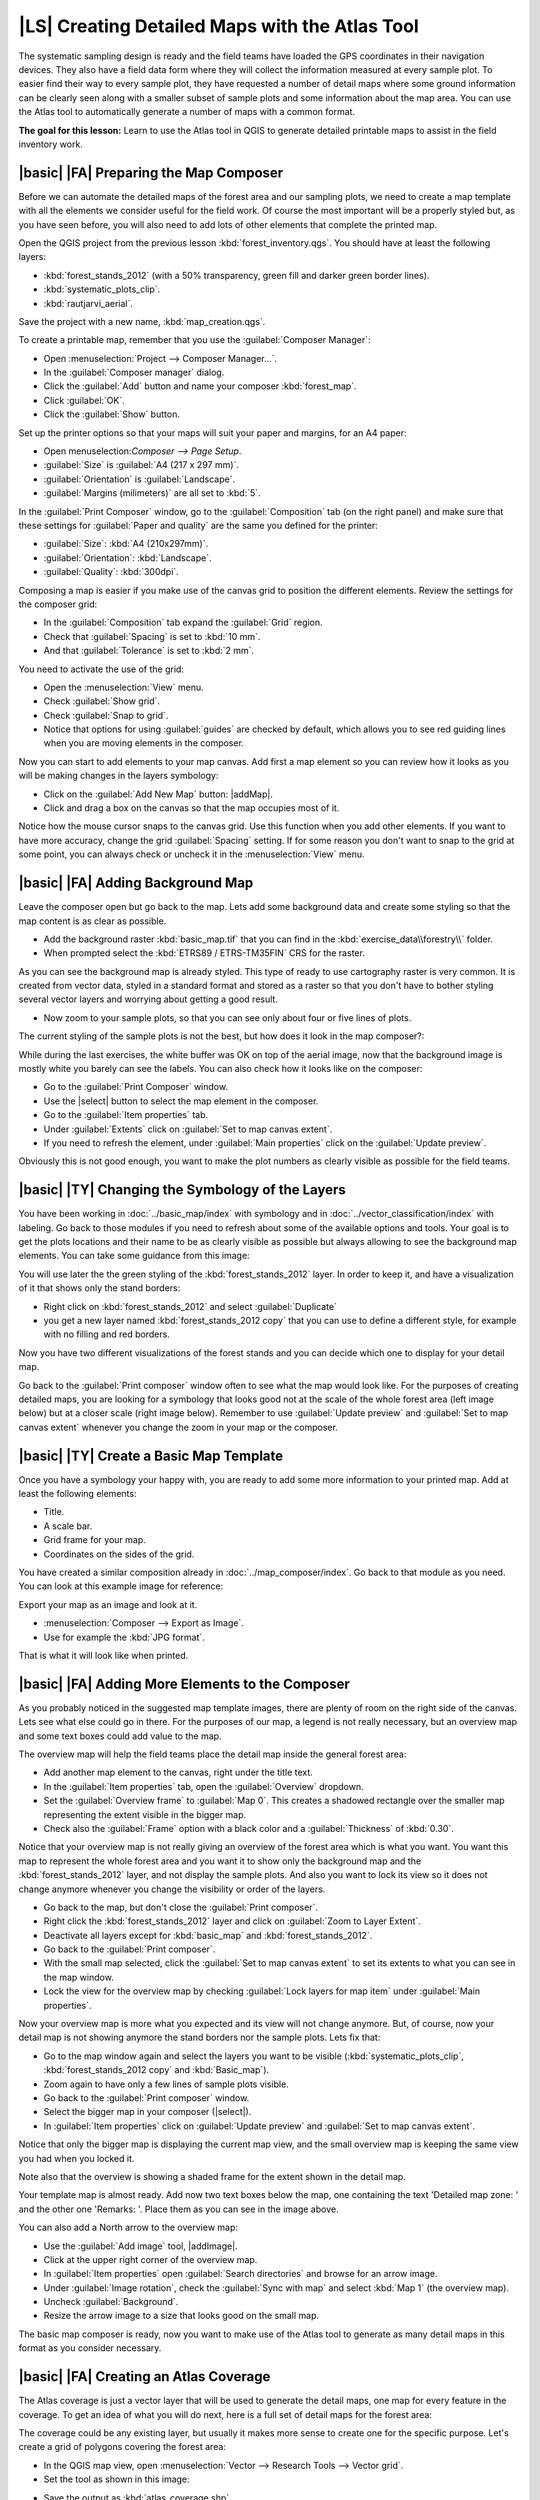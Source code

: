 |LS| Creating Detailed Maps with the Atlas Tool
===============================================================================

The systematic sampling design is ready and the field teams have loaded the GPS coordinates in their navigation devices. They also have a field data form where they will collect the information measured at every sample plot. To easier find their way to every sample plot, they have requested a number of detail maps where some ground information can be clearly seen along with a smaller subset of sample plots and some information about the map area. You can use the Atlas tool to automatically generate a number of maps with a common format.

**The goal for this lesson:** Learn to use the Atlas tool in QGIS to generate detailed printable maps to assist in the field inventory work.

|basic| |FA| Preparing the Map Composer
-------------------------------------------------------------------------------

Before we can automate the detailed maps of the forest area and our sampling plots, we need to create a map template with all the elements we consider useful for the field work. Of course the most important will be a properly styled but, as you have seen before, you will also need to add lots of other elements that complete the printed map.

Open the QGIS project from the previous lesson :kbd:`forest_inventory.qgs`. You should have at least the following layers:

* :kbd:`forest_stands_2012` (with a 50% transparency, green fill and darker green border lines).
* :kbd:`systematic_plots_clip`.
* :kbd:`rautjarvi_aerial`.

Save the project with a new name, :kbd:`map_creation.qgs`.

To create a printable map, remember that you use the :guilabel:`Composer Manager`:

* Open :menuselection:`Project --> Composer Manager...`.
* In the :guilabel:`Composer manager` dialog.
* Click the :guilabel:`Add` button and name your composer :kbd:`forest_map`.
* Click :guilabel:`OK`.
* Click the :guilabel:`Show` button.

Set up the printer options so that your maps will suit your paper and margins, for an A4 paper:

* Open menuselection:`Composer --> Page Setup`.
* :guilabel:`Size` is :guilabel:`A4 (217 x 297 mm)`.
* :guilabel:`Orientation` is :guilabel:`Landscape`.
* :guilabel:`Margins (milimeters)` are all set to :kbd:`5`.

In the :guilabel:`Print Composer` window, go to the :guilabel:`Composition` tab (on the right panel) and make sure that these settings for :guilabel:`Paper and quality` are the same you defined for the printer:

* :guilabel:`Size`: :kbd:`A4 (210x297mm)`.
* :guilabel:`Orientation`: :kbd:`Landscape`.
* :guilabel:`Quality`: :kbd:`300dpi`.

Composing a map is easier if you make use of the canvas grid to position the different elements. Review the settings for the composer grid:

* In the :guilabel:`Composition` tab expand the :guilabel:`Grid` region.
* Check that :guilabel:`Spacing` is set to :kbd:`10 mm`.
* And that :guilabel:`Tolerance` is set to :kbd:`2 mm`.

You need to activate the use of the grid:

* Open the :menuselection:`View` menu.
* Check :guilabel:`Show grid`.
* Check :guilabel:`Snap to grid`.
* Notice that options for using :guilabel:`guides` are checked by default, which allows you to see red guiding lines when you are moving elements in the composer.

Now you can start to add elements to your map canvas. Add first a map element so you can review how it looks as you will be making changes in the layers symbology:

* Click on the :guilabel:`Add New Map` button: |addMap|.
* Click and drag a box on the canvas so that the map occupies most of it.

.. image:: /static/training_manual/forestry/composer_1.png
   :align: center

Notice how the mouse cursor snaps to the canvas grid. Use this function when you add other elements. If you want to have more accuracy, change the grid :guilabel:`Spacing` setting. If for some reason you don't want to snap to the grid at some point, you can always check or uncheck it in the :menuselection:`View` menu.



|basic| |FA| Adding Background Map
-------------------------------------------------------------------------------

Leave the composer open but go back to the map. Lets add some background data and create some styling so that the map content is as clear as possible.

* Add the background raster :kbd:`basic_map.tif` that you can find in the :kbd:`exercise_data\\forestry\\` folder.
* When prompted select the :kbd:`ETRS89 / ETRS-TM35FIN` CRS for the raster.

As you can see the background map is already styled. This type of ready to use cartography raster is very common. It is created from vector data, styled in a standard format and stored as a raster so that you don't have to bother styling several vector layers and worrying about getting a good result.

* Now zoom to your sample plots, so that you can see only about four or five lines of plots.

The current styling of the sample plots is not the best, but how does it look in the map composer?:

.. image:: /static/training_manual/forestry/plots_zoom1-2.png
   :align: center

While during the last exercises, the white buffer was OK on top of the aerial image, now that the background image is mostly white you barely can see the labels. You can also check how it looks like on the composer:

* Go to the :guilabel:`Print Composer` window.
* Use the |select| button to select the map element in the composer.
* Go to the :guilabel:`Item properties` tab.
* Under :guilabel:`Extents` click on :guilabel:`Set to map canvas extent`.
* If you need to refresh the element, under :guilabel:`Main properties` click on the :guilabel:`Update preview`.

Obviously this is not good enough, you want to make the plot numbers as clearly visible as possible for the field teams.


|basic| |TY| Changing the Symbology of the Layers
-------------------------------------------------------------------------------

You have been working in :doc:`../basic_map/index` with symbology and in :doc:`../vector_classification/index` with labeling. Go back to those modules if you need to refresh about some of the available options and tools. Your goal is to get the plots locations and their name to be as clearly visible as possible but always allowing to see the background map elements. You can take some guidance from this image:

.. image:: /static/training_manual/forestry/plots_zoom2_symbology.png
   :align: center

You will use later the the green styling of the :kbd:`forest_stands_2012` layer. In order to keep it, and have a visualization of it that shows only the stand borders:

* Right click on :kbd:`forest_stands_2012` and select :guilabel:`Duplicate`
* you get a new layer named :kbd:`forest_stands_2012 copy` that you can use to define a different style, for example with no filling and red borders.

Now you have two different visualizations of the forest stands and you can decide which one to display for your detail map.

Go back to the :guilabel:`Print composer` window often to see what the map would look like. For the purposes of creating detailed maps, you are looking for a symbology that looks good not at the scale of the whole forest area (left image below) but at a closer scale (right image below). Remember to use :guilabel:`Update preview` and :guilabel:`Set to map canvas extent` whenever you change the zoom in your map or the composer.

.. image:: /static/training_manual/forestry/composer_2-3.png
   :align: center

|basic| |TY| Create a Basic Map Template
-------------------------------------------------------------------------------

Once you have a symbology your happy with, you are ready to add some more information to your printed map. Add at least the following elements:

* Title.
* A scale bar.
* Grid frame for your map.
* Coordinates on the sides of the grid.

You have created a similar composition already in :doc:`../map_composer/index`. Go back to that module as you need. You can look at this example image for reference:

.. image:: /static/training_manual/forestry/map_template1.png
   :align: center

Export your map as an image and look at it.

* :menuselection:`Composer --> Export as Image`.
* Use for example the :kbd:`JPG format`.

That is what it will look like when printed.

|basic| |FA| Adding More Elements to the Composer
-------------------------------------------------------------------------------

As you probably noticed in the suggested map template images, there are plenty of room on the right side of the canvas. Lets see what else could go in there. For the purposes of our map, a legend is not really necessary, but an overview map and some text boxes could add value to the map.

The overview map will help the field teams place the detail map inside the general forest area:

* Add another map element to the canvas, right under the title text.
* In the :guilabel:`Item properties` tab, open the :guilabel:`Overview` dropdown.
* Set the :guilabel:`Overview frame` to :guilabel:`Map 0`. This creates a shadowed rectangle over the smaller map representing the extent visible in the bigger map.
* Check also the :guilabel:`Frame` option with a black color and a :guilabel:`Thickness` of :kbd:`0.30`.

.. image:: /static/training_manual/forestry/more_elements1.png
   :align: center

Notice that your overview map is not really giving an overview of the forest area which is what you want. You want this map to represent the whole forest area and you want it to show only the background map and the :kbd:`forest_stands_2012` layer, and not display the sample plots. And also you want to lock its view so it does not change anymore whenever you change the visibility or order of the layers.

* Go back to the map, but don't close the :guilabel:`Print composer`.
* Right click the :kbd:`forest_stands_2012` layer and click on :guilabel:`Zoom to Layer Extent`.
* Deactivate all layers except for :kbd:`basic_map` and :kbd:`forest_stands_2012`.
* Go back to the :guilabel:`Print composer`.
* With the small map selected, click the :guilabel:`Set to map canvas extent` to set its extents to what you can see in the map window.
* Lock the view for the overview map by checking :guilabel:`Lock layers for map item` under :guilabel:`Main properties`.

Now your overview map is more what you expected and its view will not change anymore. But, of course, now your detail map is not showing anymore the stand borders nor the sample plots. Lets fix that:

* Go to the map window again and select the layers you want to be visible (:kbd:`systematic_plots_clip`, :kbd:`forest_stands_2012 copy` and :kbd:`Basic_map`).
* Zoom again to have only a few lines of sample plots visible.
* Go back to the :guilabel:`Print composer` window.
* Select the bigger map in your composer (|select|).
* In :guilabel:`Item properties` click on :guilabel:`Update preview` and :guilabel:`Set to map canvas extent`.

Notice that only the bigger map is displaying the current map view, and the small overview map is keeping the same view you had when you locked it.

Note also that the overview is showing a shaded frame for the extent shown in the detail map.

.. image:: /static/training_manual/forestry/more_elements2.png
   :align: center

Your template map is almost ready. Add now two text boxes below the map, one containing the text 'Detailed map zone: ' and the other one 'Remarks: '. Place them as you can see in the image above.

You can also add a North arrow to the overview map:

* Use the :guilabel:`Add image` tool, |addImage|.
* Click at the upper right corner of the overview map.
* In :guilabel:`Item properties` open :guilabel:`Search directories` and browse for an arrow image.
* Under :guilabel:`Image rotation`, check the :guilabel:`Sync with map` and select :kbd:`Map 1` (the overview map).
* Uncheck :guilabel:`Background`.
* Resize the arrow image to a size that looks good on the small map.

The basic map composer is ready, now you want to make use of the Atlas tool to generate as many detail maps in this format as you consider necessary.


|basic| |FA| Creating an Atlas Coverage
-------------------------------------------------------------------------------

The Atlas coverage is just a vector layer that will be used to generate the detail maps, one map for every feature in the coverage. To get an idea of what you will do next, here is a full set of detail maps for the forest area:

.. image:: /static/training_manual/forestry/preview_atlas_results.png
   :align: center

The coverage could be any existing layer, but usually it makes more sense to create one for the specific purpose. Let's create a grid of polygons covering the forest area:

* In the QGIS map view, open :menuselection:`Vector --> Research Tools --> Vector grid`.
* Set the tool as shown in this image:

.. image:: /static/training_manual/forestry/coverage_polygons.png
   :align: center

* Save the output as :kbd:`atlas_coverage.shp`.
* Style the new :kbd:`atlas_coverage` layer so that the polygons have no filling.

The new polygons are covering the whole forest area and they give you an idea of what each map (created from each polygon) will contain.

.. image:: /static/training_manual/forestry/atlas_coverage.png
   :align: center

|basic| |FA| Setting Up the Atlas Tool
-------------------------------------------------------------------------------

The last step is to set up the Atlas tool:

* Go back to the :guilabel:`Print Composer`.
* In the panel on the right, go to the :guilabel:`Atlas generation` tab.
* Set the options as follows:

.. image:: /static/training_manual/forestry/atlas_settings.png
   :align: center

That tells the Atlas tool to use the features (polygons) inside :kbd:`atlas_coverage` as the focus for every detail map. It will output one map for every feature in the layer. The :guilabel:`Hidden coverage layer` tells the Atlas to not show the polygons in the output maps.

One more thing needs to be done. You need to tell the Atlas tool what map element is going to be updated for every output map. By now, you probably can guess that the map to be changed for every feature is the one you have prepared to contain detail views of the sample plots, that is the bigger map element in your canvas:

* Select the bigger map element.
* Go to the :guilabel:`Item properties` tab.
* In the list, check :guilabel:`Controlled by atlas`.
* And set the :guilabel:`Marging around feature` to :kbd:`10%`. The view extent will be 10% bigger than the polygons, which means that your detail maps will have a 10% overlap.

.. image:: /static/training_manual/forestry/controlled_by_atlas.png
   :align: center

Now you can use the preview tool for Atlas maps to review what your maps will look like:

* Activate the Atlas previews using the button |atlas| or if your Atlas toolbar is not visible, via :menuselection:`Atlas --> Preview Atlas`.
* You can use the arrows in the Atlas tool bar or in the :menuselection:`Atlas` menu to move through maps that will be created.

Note that some of them cover areas that are not interesting. Lets do something about it and save some trees by not printing those useless maps.

|basic| |FA| Editing the Coverage Layer
-------------------------------------------------------------------------------

Besides removing the polygons for those areas that are not interesting, you can also customize the text labels in your map to be generated with content from the :guilabel:`Attribute table` of your coverage layer:

* Go back to the map view.
* Enable editing for the :kbd:`atlas_coverage` layer.
* Select the polygons that are selected (in yellow) in the image below.
* Remove the selected polygons.
* Disable editing and save the edits.

.. image:: /static/training_manual/forestry/remove_polygons.png
   :align: center

You can go back to the :guilabel:`Print Composer` and check that the previews of the Atlas use only the polygons you left in the layer.

The coverage layer you are using does not yet have useful information that you could use to customize the content of the labels in your map. The first step is to create them, you can add for example a zone code for the polygon areas and a field with some remarks for the field teams to have into account:

* Open the :guilabel:`Attribute table` for the :kbd:`atlas_coverage` layer.
* Enable editing.
* Use the |calculateField| calculator to create and populate the following two fields.
* Create a field named :kbd:`Zone` and type :kbd:`Whole number (integer)`.
* In the :guilabel:`Expression` box write/copy/construct :kbd:`$rownum`.
* Create another field named :kbd:`Remarks`, of type :kbd:`Text (string)` and
  a width of :kbd:`255`.
* In the :guilabel:`Expression` box write :kbd:`'No remarks.'`. This will set
  all the default value for all the polygons.

The forest manager will have some information about the area that might be useful
when visiting the area. For example, the existence of a bridge, a swamp or the
location of a protected species. The :kbd:`atlas_coverage` layer is probably in
edit mode still, add the following text in the :kbd:`Remarks` field to the
corresponding polygons (double click the cell to edit it):

* For the :kbd:`Zone` 2: :kbd:`Bridge to the North of plot 19. Siberian squirrel between p_13 and p_14.`.
* For the :kbd:`Zone` 6: :kbd:`Difficult to transit in swamp to the North of the lake.`.
* For the :kbd:`Zone` 7: :kbd:`Siberian squirrel to the South East of p_94.`.
* Disable editing and save your edits.

Almost ready, now you have to tell the Atlas tool that you want some of the text
labels to use the information from the :kbd:`atlas_coverage` layer's attribute table.

* Go back to the :guilabel:`Print Composer`.
* Select the text label containing :kbd:`Detailed map...`.
* Set the :guilabel:`Font` size to :kbd:`12`.
* Set the cursor at the end of the text in the label.
* In  the :guilabel:`Item properties` tab, inside the :guilabel:`Main properties`
  click on :guilabel:`Insert an expression`.
* In the :guilabel:`Function list` double click on the field :kbd:`Zone` under
  :guilabel:`Field and Values`.
* Click :guilabel:`OK`.
* The text inside the box in the :guilabel:`Item properties` should show
  :kbd:`Detail map inventory zone: [% "Zone" %]`. Note that the :kbd:`[% "Zone" %]`
  will be substituted by the value of the field :kbd:`Zone` for the corresponding
  feature from the layer :kbd:`atlas_coverage`.

Test the contents of the label by looking at the different Atlas preview maps.

Do the same for the labels with the text :kbd:`Remarks:` using the field with
the zone information. You can leave a break line before you enter the expression.
You can see the result for the preview of zone 2 in the image below:

.. image:: /static/training_manual/forestry/preview_zone2.png
   :align: center

Use the Atlas preview to browse through all the maps you will be creating soon
and enjoy!

|basic| |FA| Printing the Maps
-------------------------------------------------------------------------------

Last but not least, printing or exporting your maps to image files or PDF files.
You can use the :menuselection:`Atlas --> Export Atlas as Images...` or
:menuselection:`Atlas --> Export Atlas as PDF...`. Currently the SVG export
format is not working properly and will give a poor result.

Lets print the maps as a single PDF that you can send to the field office for printing:

* Go to the :guilabel:`Atlas generation` tab on the right panel.
* Under the :guilabel:`Output` check the :guilabel:`Single file export when
  possible`. This will put all the maps together into a PDF file, if this option
  is not checked you will get one file for every map.
* Open :menuselection:`Composer --> Export as PDF...`. 
* Save the PDF file as :kbd:`inventory_2012_maps.pdf` in your
  :kbd:`exercise_data\\forestry\\samplig\\map_creation\\` folder.

Open the PDF file to check that everything went as expected.

You could just as easily create separate images for every map (remember to
uncheck the single file creation), here you can see the thumbnails of the
images that would be created:

.. image:: /static/training_manual/forestry/maps_as_images.png
   :align: center

In the :guilabel:`Print Composer`, save your map as a composer template as
:kbd:`forestry_atlas.qpt` in your :kbd:`exercise_data\\forestry\\map_creation\\`
folder. Use :menuselection:`Composer --> Save as Template`. You will be able to
use this template again and again.

Close the :guilabel:`Print Composer` and save your QGIS project.


|IC|
-------------------------------------------------------------------------------

You have managed to create a template map that can be used to automatically
generate detail maps to be used in the field to help navigate to the different
plots. As you noticed, this was not an easy task but the benefit will come when
you need to create similar maps for other regions and you can use the template
you just saved.

|WN|
-------------------------------------------------------------------------------

In the next lesson, you will see how you can use LiDAR data to create a DEM and
then use it to your enhance your data and maps visibility.

